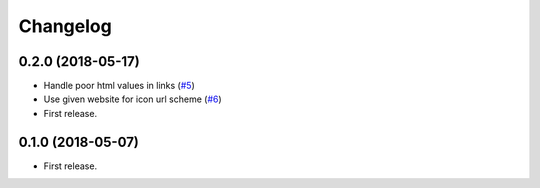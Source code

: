 .. :changelog:

Changelog
---------

0.2.0 (2018-05-17)
++++++++++++++++

* Handle poor html values in links (`#5 <https://github.com/scottwernervt/favicon/issues/5>`_)
* Use given website for icon url scheme (`#6 <https://github.com/scottwernervt/favicon/issues/6>`_)

* First release.

0.1.0 (2018-05-07)
++++++++++++++++

* First release.